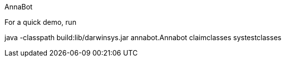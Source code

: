 AnnaBot

For a quick demo, run

java -classpath build:lib/darwinsys.jar annabot.Annabot claimclasses systestclasses